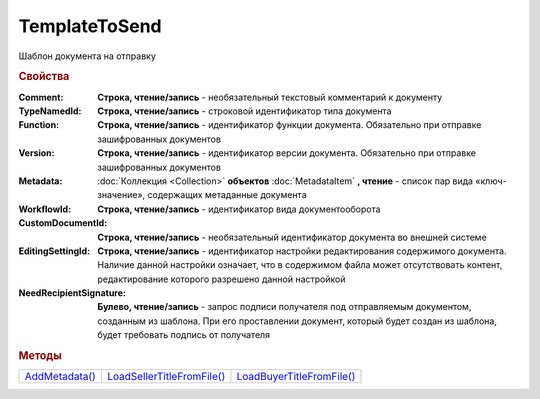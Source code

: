 TemplateToSend
==============

Шаблон документа на отправку


.. rubric:: Свойства

:Comment:
  **Строка, чтение/запись** - необязательный текстовый комментарий к документу

:TypeNamedId:
  **Строка, чтение/запись** - строковой идентификатор типа документа

:Function:
  **Строка, чтение/запись** - идентификатор функции документа. Обязательно при отправке зашифрованных документов

:Version:
  **Строка, чтение/запись** - идентификатор версии документа. Обязательно при отправке зашифрованных документов

:Metadata:
  :doc:`Коллекция <Collection>` **объектов** :doc:`MetadataItem` **, чтение** - список пар вида «ключ-значение», содержащих метаданные документа

:WorkflowId:
  **Строка, чтение/запись** - идентификатор вида документооборота

:CustomDocumentId:
  **Строка, чтение/запись** - необязательный идентификатор документа во внешней системе

:EditingSettingId:
  **Строка, чтение/запись** - идентификатор настройки редактирования содержимого документа. Наличие данной настройки означает, что в содержимом файла может отсутствовать контент, редактирование которого разрешено данной настройкой

:NeedRecipientSignature:
  **Булево, чтение/запись** -  запрос подписи получателя под отправляемым документом, созданным из шаблона. При его проставлении документ, который будет создан из шаблона, будет требовать подпись от получателя



.. rubric:: Методы

+-------------------------------+-------------------------------------------+------------------------------------------+
| |TemplateToSend-AddMetadata|_ | |TemplateToSend-LoadSellerTitleFromFile|_ | |TemplateToSend-LoadBuyerTitleFromFile|_ |
+-------------------------------+-------------------------------------------+------------------------------------------+

.. |TemplateToSend-AddMetadata| replace:: AddMetadata()
.. |TemplateToSend-LoadSellerTitleFromFile| replace:: LoadSellerTitleFromFile()
.. |TemplateToSend-LoadBuyerTitleFromFile| replace:: LoadBuyerTitleFromFile()



.. _TemplateToSend-AddMetadata:
.. method:: TemplateToSend.AddMetadata()

  Добавляет :doc:`новый элемент <MetadataItem>` в коллекцию *Metadata* и возвращает его



.. _TemplateToSend-LoadSellerTitleFromFile:
.. method:: TemplateToSend.LoadSellerTitleFromFile(FilePath)

  :FilePath: ``строка`` путь до файла с контентом шаблона первого титула документооборота

  Добавляет контент титула продавца/отправителя из файла



.. _TemplateToSend-LoadBuyerTitleFromFile:
.. method:: TemplateToSend.LoadBuyerTitleFromFile(FilePath)

  :FilePath: ``строка`` путь до файла с контентом шаблона второго(ответного) титула документооборота

  Добавляет контент титула покупателя/получателя из файла

